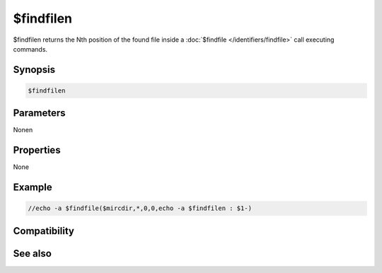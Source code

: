 $findfilen
==========

$findfilen returns the Nth position of the found file inside a :doc:`$findfile </identifiers/findfile>` call executing commands.

Synopsis
--------

.. code:: text

    $findfilen

Parameters
----------

.. list-table::
    :widths: 15 85
    :header-rows: 1

    * - Parameter
      - Description
Nonen

Properties
----------

None

Example
-------

.. code:: text

    //echo -a $findfile($mircdir,*,0,0,echo -a $findfilen : $1-)

Compatibility
-------------

.. compatibility:: 6.17

See also
--------

.. hlist::
    :columns: 4

    * :doc:`$finddir </identifiers/finddir>`
    * :doc:`$finddirn </identifiers/finddirn>`
    * :doc:`$findfile </identifiers/findfile>`


